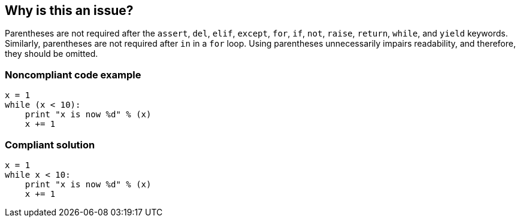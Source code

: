 == Why is this an issue?

Parentheses are not required after the ``++assert++``, ``++del++``, ``++elif++``, ``++except++``, ``++for++``, ``++if++``, ``++not++``, ``++raise++``, ``++return++``, ``++while++``, and ``++yield++`` keywords. Similarly, parentheses are not required after ``++in++`` in a ``++for++`` loop. Using parentheses unnecessarily impairs readability, and therefore, they should be omitted.


=== Noncompliant code example

[source,python]
----
x = 1
while (x < 10):
    print "x is now %d" % (x)
    x += 1
----


=== Compliant solution

[source,python]
----
x = 1
while x < 10:
    print "x is now %d" % (x)
    x += 1
----



ifdef::env-github,rspecator-view[]

'''
== Implementation Specification
(visible only on this page)

=== Message

Remove the parentheses after this "XXX" keyword


'''
== Comments And Links
(visible only on this page)

=== on 5 May 2017, 15:59:08 Pierre-Yves Nicolas wrote:
\[~ann.campbell.2] This rule is deprecated in favor of RSPEC-1110. However, the scope of RSPEC-1110 was reduced. Should we still deprecate this rule?

=== on 9 May 2017, 09:15:00 Freddy Mallet wrote:
Indeed [~pierre-yves.nicolas] and [~ann.campbell.2], I don't think there is any remaining overlap between this rule and RSPEC-1110.

=== on 23 Jul 2020, 11:15:39 Nicolas Harraudeau wrote:
This rule is deprecated because it raises mostly false positives on tuples and unpacking. Ex: `return (a,b)` or `for (a,b) in x:`

Also it provides very little value as there can be cases when parentheses improve readability.


Some cases deserve dedicated rules:

* S5905 "Assert should not be called on a tuple literal": it is a common bug, not a code smell.
* A rule should be created later to detect when single element tuple was intended. ex: `a = (b)` when developer probably wanted `a = (b,)`

endif::env-github,rspecator-view[]
